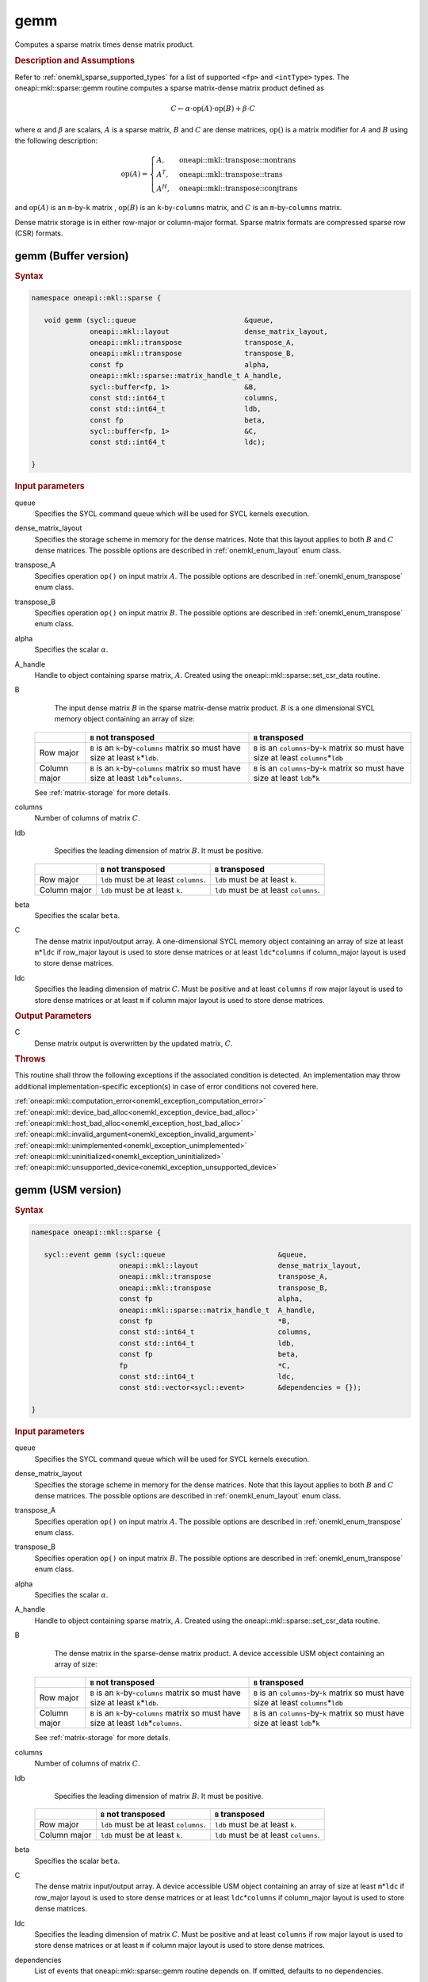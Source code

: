 .. SPDX-FileCopyrightText: 2019-2020 Intel Corporation
..
.. SPDX-License-Identifier: CC-BY-4.0

.. _onemkl_sparse_gemm:

gemm
====

Computes a sparse matrix times dense matrix product.

.. rubric:: Description and Assumptions

Refer to :ref:`onemkl_sparse_supported_types` for a list of supported ``<fp>`` and ``<intType>`` types. The oneapi::mkl::sparse::gemm routine computes a sparse matrix-dense
matrix product defined as

.. math::

   C \leftarrow \alpha \cdot \text{op}(A) \cdot \text{op}(B) + \beta \cdot C

where :math:`\alpha` and :math:`\beta` are scalars, :math:`A` is a sparse matrix, :math:`B` and :math:`C` are dense matrices, :math:`\text{op}()` is a matrix modifier for :math:`A` and :math:`B` using the following description:

.. math::

    \text{op}(A) = \begin{cases} A,& \text{ oneapi::mkl::transpose::nontrans}\\ A^{T},& \text{ oneapi::mkl::transpose::trans}\\A^{H},& \text{ oneapi::mkl::transpose::conjtrans} \end{cases}


and :math:`\text{op}(A)` is an ``m``-by-``k`` matrix , :math:`\text{op}(B)` is an ``k``-by-``columns`` matrix, and :math:`C` is an ``m``-by-``columns`` matrix.

Dense matrix storage is in either row-major or column-major format. Sparse matrix formats are compressed sparse row (CSR) formats. 


.. _onemkl_sparse_gemm_buffer:

gemm (Buffer version)
---------------------

.. rubric:: Syntax

.. code-block:: cpp

   namespace oneapi::mkl::sparse {

      void gemm (sycl::queue                          &queue, 
                 oneapi::mkl::layout                  dense_matrix_layout, 
                 oneapi::mkl::transpose               transpose_A, 
                 oneapi::mkl::transpose               transpose_B, 
                 const fp                             alpha, 
                 oneapi::mkl::sparse::matrix_handle_t A_handle, 
                 sycl::buffer<fp, 1>                  &B, 
                 const std::int64_t                   columns, 
                 const std::int64_t                   ldb, 
                 const fp                             beta, 
                 sycl::buffer<fp, 1>                  &C, 
                 const std::int64_t                   ldc);

   }



.. container:: section

    .. rubric:: Input parameters

    queue
         Specifies the SYCL command queue which will be used for SYCL
         kernels execution.


    dense_matrix_layout
         Specifies the storage scheme in memory for the dense matrices. Note that this layout applies to both :math:`B` and :math:`C` dense matrices.
         The possible options are described in :ref:`onemkl_enum_layout` enum class.


    transpose_A
         Specifies operation ``op()`` on input matrix :math:`A`. The possible options
         are described in :ref:`onemkl_enum_transpose` enum class.


    transpose_B
         Specifies operation ``op()`` on input matrix :math:`B`. The possible options
         are described in :ref:`onemkl_enum_transpose` enum class.


    alpha
         Specifies the scalar :math:`\alpha`.


    A_handle
         Handle to object containing sparse matrix, :math:`A`. Created using the oneapi::mkl::sparse::set_csr_data routine.


    B
         The input dense matrix :math:`B` in the sparse matrix-dense matrix product. :math:`B` is a one dimensional SYCL memory object containing an array of size:

      .. list-table::
         :header-rows: 1

         * -
           - ``B`` not transposed
           - ``B`` transposed
         * - Row major
           - ``B`` is an ``k``-by-``columns`` matrix so must have size at least ``k``\ \*\ ``ldb``.
           - ``B`` is an ``columns``-by-``k`` matrix so must have size at least ``columns``\ \*\ ``ldb``
         * - Column major
           - ``B`` is an ``k``-by-``columns`` matrix so must have size at least ``ldb``\ \*\ ``columns``.
           - ``B`` is an ``columns``-by-``k`` matrix so must have size at least ``ldb``\ \*\ ``k``
      
      See :ref:`matrix-storage` for more details.


    columns
         Number of columns of matrix :math:`C`.


    ldb
         Specifies the leading dimension of matrix :math:`B`. It must be positive.

      .. list-table::
         :header-rows: 1

         * -
           - ``B`` not transposed
           - ``B`` transposed
         * - Row major
           - ``ldb`` must be at least ``columns``.
           - ``ldb`` must be at least ``k``.
         * - Column major
           - ``ldb`` must be at least ``k``.
           - ``ldb`` must be at least ``columns``.


    beta
         Specifies the scalar ``beta``.


    C
         The dense matrix input/output array.  A one-dimensional SYCL memory object containing an array of size at least ``m``\ \*\ ``ldc`` if row_major layout is used to store dense matrices
         or at least ``ldc``\ \*\ ``columns`` if column_major layout is used to store dense matrices.


    ldc
         Specifies the leading dimension of matrix :math:`C`.
         Must be positive and at least ``columns`` if row major layout is used to store dense matrices or at least ``m`` if column major layout is used to store dense matrices.


.. container:: section

    .. rubric:: Output Parameters
         :class: sectiontitle


    C
       Dense matrix output is overwritten by the updated matrix, :math:`C`.

.. container:: section
   
   .. rubric:: Throws
      :class: sectiontitle

   This routine shall throw the following exceptions if the associated condition is detected.
   An implementation may throw additional implementation-specific exception(s)
   in case of error conditions not covered here.

   | :ref:`oneapi::mkl::computation_error<onemkl_exception_computation_error>`
   | :ref:`oneapi::mkl::device_bad_alloc<onemkl_exception_device_bad_alloc>`
   | :ref:`oneapi::mkl::host_bad_alloc<onemkl_exception_host_bad_alloc>`
   | :ref:`oneapi::mkl::invalid_argument<onemkl_exception_invalid_argument>`
   | :ref:`oneapi::mkl::unimplemented<onemkl_exception_unimplemented>`
   | :ref:`oneapi::mkl::uninitialized<onemkl_exception_uninitialized>`
   | :ref:`oneapi::mkl::unsupported_device<onemkl_exception_unsupported_device>`

.. _onemkl_sparse_gemm_usm:

gemm (USM version)
---------------------

.. rubric:: Syntax

.. code-block:: cpp

   namespace oneapi::mkl::sparse {

      sycl::event gemm (sycl::queue                           &queue, 
                        oneapi::mkl::layout                   dense_matrix_layout, 
                        oneapi::mkl::transpose                transpose_A, 
                        oneapi::mkl::transpose                transpose_B, 
                        const fp                              alpha, 
                        oneapi::mkl::sparse::matrix_handle_t  A_handle, 
                        const fp                              *B, 
                        const std::int64_t                    columns, 
                        const std::int64_t                    ldb, 
                        const fp                              beta, 
                        fp                                    *C,
                        const std::int64_t                    ldc,
                        const std::vector<sycl::event>        &dependencies = {});

   }


.. container:: section

    .. rubric:: Input parameters

    queue
         Specifies the SYCL command queue which will be used for SYCL
         kernels execution.


    dense_matrix_layout
         Specifies the storage scheme in memory for the dense matrices. Note that this layout applies to both :math:`B` and :math:`C` dense matrices.
         The possible options are described in :ref:`onemkl_enum_layout` enum class.


    transpose_A
         Specifies operation ``op()`` on input matrix :math:`A`. The possible options
         are described in :ref:`onemkl_enum_transpose` enum class.


    transpose_B
         Specifies operation ``op()`` on input matrix :math:`B`. The possible options
         are described in :ref:`onemkl_enum_transpose` enum class.


    alpha
         Specifies the scalar :math:`\alpha`.


    A_handle
         Handle to object containing sparse matrix, :math:`A`. Created using the oneapi::mkl::sparse::set_csr_data routine.


    B 
         The dense matrix in the sparse-dense matrix product. A device accessible USM object containing an array of size:

      .. list-table::
         :header-rows: 1

         * -
           - ``B`` not transposed
           - ``B`` transposed
         * - Row major
           - ``B`` is an ``k``-by-``columns`` matrix so must have size at least ``k``\ \*\ ``ldb``.
           - ``B`` is an ``columns``-by-``k`` matrix so must have size at least ``columns``\ \*\ ``ldb``
         * - Column major
           - ``B`` is an ``k``-by-``columns`` matrix so must have size at least ``ldb``\ \*\ ``columns``.
           - ``B`` is an ``columns``-by-``k`` matrix so must have size at least ``ldb``\ \*\ ``k``
      
      See :ref:`matrix-storage` for more details.


    columns
         Number of columns of matrix :math:`C`.


    ldb
         Specifies the leading dimension of matrix :math:`B`. It must be positive.

      .. list-table::
         :header-rows: 1

         * -
           - ``B`` not transposed
           - ``B`` transposed
         * - Row major
           - ``ldb`` must be at least ``columns``.
           - ``ldb`` must be at least ``k``.
         * - Column major
           - ``ldb`` must be at least ``k``.
           - ``ldb`` must be at least ``columns``.


    beta
         Specifies the scalar ``beta``.


    C
         The dense matrix input/output array.  A device accessible USM object containing an array of size at least ``m``\ \*\ ``ldc`` if row_major layout is used to store dense matrices
         or at least ``ldc``\ \*\ ``columns`` if column_major layout is used to store dense matrices.

    ldc
         Specifies the leading dimension of matrix :math:`C`.
         Must be positive and at least ``columns`` if row major layout is used to store dense matrices or at least ``m`` if column major layout is used to store dense matrices.

    dependencies
         List of events that oneapi::mkl::sparse::gemm routine depends on.
         If omitted, defaults to no dependencies.

.. container:: section

    .. rubric:: Output Parameters
         :class: sectiontitle


    C
       Dense matrix output is overwritten by the updated matrix :math:`C`.


.. container:: section
   
   .. rubric:: Throws
      :class: sectiontitle

   This routine shall throw the following exceptions if the associated condition is detected.
   An implementation may throw additional implementation-specific exception(s)
   in case of error conditions not covered here.

   | :ref:`oneapi::mkl::computation_error<onemkl_exception_computation_error>`
   | :ref:`oneapi::mkl::device_bad_alloc<onemkl_exception_device_bad_alloc>`
   | :ref:`oneapi::mkl::host_bad_alloc<onemkl_exception_host_bad_alloc>`
   | :ref:`oneapi::mkl::invalid_argument<onemkl_exception_invalid_argument>`
   | :ref:`oneapi::mkl::unimplemented<onemkl_exception_unimplemented>`
   | :ref:`oneapi::mkl::uninitialized<onemkl_exception_uninitialized>`
   | :ref:`oneapi::mkl::unsupported_device<onemkl_exception_unsupported_device>`

.. container:: section

    .. rubric:: Return Values
         :class: sectiontitle

    Output event that can be waited upon or added as a
    dependency for the completion of gemm routine.


.. container:: familylinks


   .. container:: parentlink


      **Parent topic:** :ref:`onemkl_spblas`
